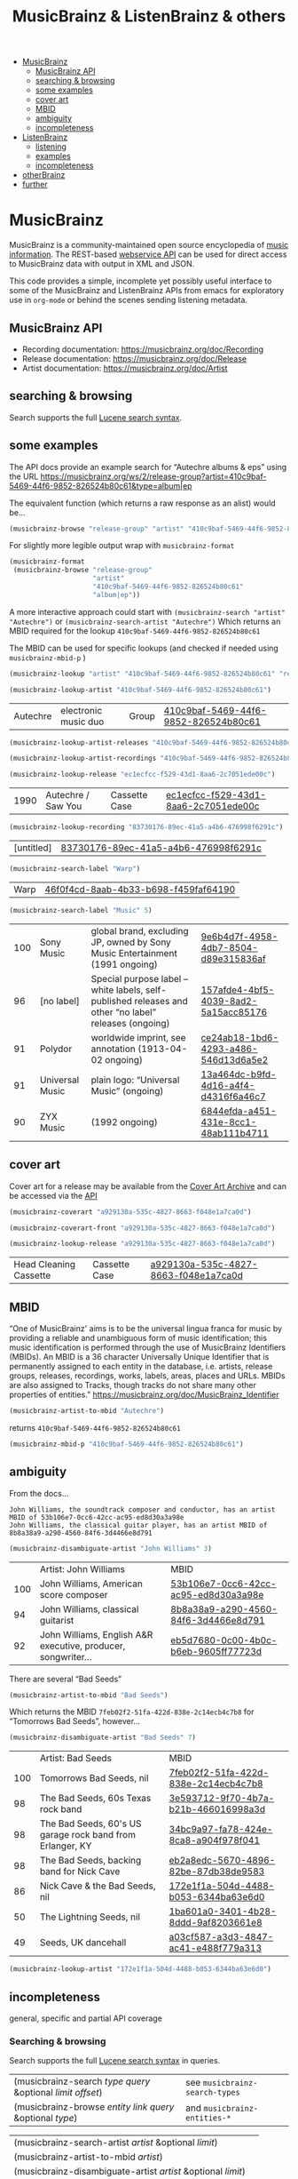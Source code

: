 # -*- mode: org; coding: utf-8; -*-
#+OPTIONS: toc:2 num:nil html-style:nil
#+author:
#+title:  MusicBrainz & ListenBrainz & others

- [[#musicbrainz][MusicBrainz]]
    - [[#musicbrainz-api][MusicBrainz API]]
    - [[#searching--browsing][searching & browsing]]
    - [[#some-examples][some examples]]
    - [[#cover-art][cover art]]
    - [[#mbid][MBID]]
    - [[#ambiguity][ambiguity]]
    - [[#incompleteness][incompleteness]]
- [[#listenbrainz][ListenBrainz]]
    - [[#listening][listening]]
    - [[#examples][examples]]
    - [[#incompleteness-1][incompleteness]]
- [[#otherbrainz][otherBrainz]]
- [[#further][further]]

* MusicBrainz

[[file:img/musicbrainz-logo.svg]]

MusicBrainz is a community-maintained open source encyclopedia of [[https://musicbrainz.org/doc/About][music information]]. The REST-based [[https://musicbrainz.org/doc/MusicBrainz_API][webservice API]] can be used for direct access to MusicBrainz data with output in XML and JSON.

This code provides a simple, incomplete yet possibly useful interface to some of the MusicBrainz and ListenBrainz APIs from emacs for exploratory  use in =org-mode= or behind the scenes sending listening metadata.

** MusicBrainz API

- Recording documentation: https://musicbrainz.org/doc/Recording
- Release documentation: https://musicbrainz.org/doc/Release
- Artist documentation: https://musicbrainz.org/doc/Artist

** searching & browsing

Search supports the full  [[https://lucene.apache.org/core/7_7_2/queryparser/org/apache/lucene/queryparser/classic/package-summary.html#package.description][Lucene search syntax]].

** some examples

The API docs provide an example search for “Autechre albums & eps” using the URL https://musicbrainz.org/ws/2/release-group?artist=410c9baf-5469-44f6-9852-826524b80c61&type=album|ep

The equivalent function (which returns a raw response as an alist) would be…
#+BEGIN_SRC emacs-lisp
(musicbrainz-browse "release-group" "artist" "410c9baf-5469-44f6-9852-826524b80c61" "album|ep")
#+END_SRC

For slightly more legible output wrap with =musicbrainz-format=
#+BEGIN_SRC emacs-lisp
(musicbrainz-format
 (musicbrainz-browse "release-group"
                     "artist"
                     "410c9baf-5469-44f6-9852-826524b80c61"
                     "album|ep"))
#+END_SRC

A more interactive approach could start with  =(musicbrainz-search "artist" "Autechre")= or =(musicbrainz-search-artist "Autechre")= Which returns an MBID required for the lookup  =410c9baf-5469-44f6-9852-826524b80c61=

The MBID can be used for specific lookups (and checked if needed using =musicbrainz-mbid-p= )

#+BEGIN_SRC emacs-lisp
(musicbrainz-lookup "artist" "410c9baf-5469-44f6-9852-826524b80c61" "releases")
#+END_SRC

#+BEGIN_SRC emacs-lisp
(musicbrainz-lookup-artist "410c9baf-5469-44f6-9852-826524b80c61")
#+END_SRC

| Autechre | electronic music duo | Group | [[https://musicbrainz.org/artist/410c9baf-5469-44f6-9852-826524b80c61][410c9baf-5469-44f6-9852-826524b80c61]] |

#+BEGIN_SRC emacs-lisp
(musicbrainz-lookup-artist-releases "410c9baf-5469-44f6-9852-826524b80c61")
#+END_SRC

#+BEGIN_SRC emacs-lisp
(musicbrainz-lookup-artist-recordings "410c9baf-5469-44f6-9852-826524b80c61")
#+END_SRC

#+BEGIN_SRC emacs-lisp
(musicbrainz-lookup-release "ec1ecfcc-f529-43d1-8aa6-2c7051ede00c")
#+END_SRC

| 1990 | Autechre / Saw You | Cassette Case | [[https://musicbrainz.org/release/ec1ecfcc-f529-43d1-8aa6-2c7051ede00c][ec1ecfcc-f529-43d1-8aa6-2c7051ede00c]] |

#+BEGIN_SRC emacs-lisp
(musicbrainz-lookup-recording "83730176-89ec-41a5-a4b6-476998f6291c")
#+END_SRC

| [untitled] | [[https://musicbrainz.org/recording/83730176-89ec-41a5-a4b6-476998f6291c][83730176-89ec-41a5-a4b6-476998f6291c]] |

#+BEGIN_SRC emacs-lisp
(musicbrainz-search-label "Warp")
#+END_SRC

| Warp | [[https://musicbrainz.org/label/46f0f4cd-8aab-4b33-b698-f459faf64190][46f0f4cd-8aab-4b33-b698-f459faf64190]] |

#+BEGIN_SRC emacs-lisp
(musicbrainz-search-label "Music" 5)
#+END_SRC

| 100 | Sony Music      | global brand, excluding JP, owned by Sony Music Entertainment (1991 ongoing)                          | [[https://musicbrainz.org/label/9e6b4d7f-4958-4db7-8504-d89e315836af][9e6b4d7f-4958-4db7-8504-d89e315836af]] |
|  96 | [no label]      | Special purpose label – white labels, self-published releases and other “no label” releases (ongoing) | [[https://musicbrainz.org/label/157afde4-4bf5-4039-8ad2-5a15acc85176][157afde4-4bf5-4039-8ad2-5a15acc85176]] |
|  91 | Polydor         | worldwide imprint, see annotation (1913-04-02 ongoing)                                                | [[https://musicbrainz.org/label/ce24ab18-1bd6-4293-a486-546d13d6a5e2][ce24ab18-1bd6-4293-a486-546d13d6a5e2]] |
|  91 | Universal Music | plain logo: “Universal Music” (ongoing)                                                               | [[https://musicbrainz.org/label/13a464dc-b9fd-4d16-a4f4-d4316f6a46c7][13a464dc-b9fd-4d16-a4f4-d4316f6a46c7]] |
|  90 | ZYX Music       | (1992 ongoing)                                                                                        | [[https://musicbrainz.org/label/6844efda-a451-431e-8cc1-48ab111b4711][6844efda-a451-431e-8cc1-48ab111b4711]] |

** cover art

Cover art for a release may be available from the [[http://coverartarchive.org/][Cover Art Archive]] and can be accessed via the [[https://musicbrainz.org/doc/Cover_Art_Archive/API][API]]

#+BEGIN_SRC emacs-lisp
(musicbrainz-coverart "a929130a-535c-4827-8663-f048e1a7ca0d")
#+END_SRC


#+BEGIN_SRC emacs-lisp
(musicbrainz-coverart-front "a929130a-535c-4827-8663-f048e1a7ca0d")
#+END_SRC


#+BEGIN_SRC emacs-lisp
(musicbrainz-lookup-release "a929130a-535c-4827-8663-f048e1a7ca0d")
#+END_SRC

 | Head Cleaning Cassette | Cassette Case | [[https://musicbrainz.org/release/a929130a-535c-4827-8663-f048e1a7ca0d][a929130a-535c-4827-8663-f048e1a7ca0d]] |

** MBID

“One of MusicBrainz' aims is to be the universal lingua franca for music by providing a reliable and unambiguous form of music identification; this music identification is performed through the use of MusicBrainz Identifiers  (MBIDs). An MBID is a 36 character Universally Unique Identifier that is permanently assigned to each entity in the database, i.e. artists, release groups, releases, recordings, works, labels, areas, places and URLs. MBIDs are also assigned to Tracks, though tracks do not share many other properties of entities.” https://musicbrainz.org/doc/MusicBrainz_Identifier

#+BEGIN_SRC emacs-lisp
(musicbrainz-artist-to-mbid "Autechre")
#+END_SRC

returns =410c9baf-5469-44f6-9852-826524b80c61=

#+BEGIN_SRC emacs-lisp
(musicbrainz-mbid-p "410c9baf-5469-44f6-9852-826524b80c61")
#+END_SRC


** ambiguity

From the docs…

#+BEGIN_SRC text
John Williams, the soundtrack composer and conductor, has an artist MBID of 53b106e7-0cc6-42cc-ac95-ed8d30a3a98e
John Williams, the classical guitar player, has an artist MBID of 8b8a38a9-a290-4560-84f6-3d4466e8d791
#+END_SRC

#+BEGIN_SRC emacs-lisp
(musicbrainz-disambiguate-artist "John Williams" 3)
#+END_SRC

|     | Artist: John Williams                                         | MBID                                 |
| 100 | John Williams, American score composer                        | [[https://musicbrainz.org/artist/53b106e7-0cc6-42cc-ac95-ed8d30a3a98e][53b106e7-0cc6-42cc-ac95-ed8d30a3a98e]] |
|  94 | John Williams, classical guitarist                            | [[https://musicbrainz.org/artist/8b8a38a9-a290-4560-84f6-3d4466e8d791][8b8a38a9-a290-4560-84f6-3d4466e8d791]] |
|  92 | John Williams, English A&R executive, producer, songwriter... | [[https://musicbrainz.org/artist/eb5d7680-0c00-4b0c-b6eb-9605ff77723d][eb5d7680-0c00-4b0c-b6eb-9605ff77723d]] |

There are several “Bad Seeds”

#+BEGIN_SRC emacs-lisp
(musicbrainz-artist-to-mbid "Bad Seeds")
#+END_SRC

Which returns the MBID =7feb02f2-51fa-422d-838e-2c14ecb4c7b8= for “Tomorrows Bad Seeds”, however…

#+BEGIN_SRC emacs-lisp
(musicbrainz-disambiguate-artist "Bad Seeds" 7)
#+END_SRC

|     | Artist: Bad Seeds                                         | MBID                                 |
| 100 | Tomorrows Bad Seeds, nil                                  | [[https://musicbrainz.org/artist/7feb02f2-51fa-422d-838e-2c14ecb4c7b8][7feb02f2-51fa-422d-838e-2c14ecb4c7b8]] |
|  98 | The Bad Seeds, 60s Texas rock band                        | [[https://musicbrainz.org/artist/3e593712-9f70-4b7a-b21b-466016998a3d][3e593712-9f70-4b7a-b21b-466016998a3d]] |
|  98 | The Bad Seeds, 60's US garage rock band from Erlanger, KY | [[https://musicbrainz.org/artist/34bc9a97-fa78-424e-8ca8-a904f978f041][34bc9a97-fa78-424e-8ca8-a904f978f041]] |
|  98 | The Bad Seeds, backing band for Nick Cave                 | [[https://musicbrainz.org/artist/eb2a8edc-5670-4896-82be-87db38de9583][eb2a8edc-5670-4896-82be-87db38de9583]] |
|  86 | Nick Cave & the Bad Seeds, nil                            | [[https://musicbrainz.org/artist/172e1f1a-504d-4488-b053-6344ba63e6d0][172e1f1a-504d-4488-b053-6344ba63e6d0]] |
|  50 | The Lightning Seeds, nil                                  | [[https://musicbrainz.org/artist/1ba601a0-3401-4b28-8ddd-9af8203661e8][1ba601a0-3401-4b28-8ddd-9af8203661e8]] |
|  49 | Seeds, UK dancehall                                       | [[https://musicbrainz.org/artist/a03cf587-a3d3-4847-ac41-e488f779a313][a03cf587-a3d3-4847-ac41-e488f779a313]] |

#+BEGIN_SRC emacs-lisp
(musicbrainz-lookup-artist "172e1f1a-504d-4488-b053-6344ba63e6d0")
#+END_SRC

** incompleteness

general, specific and partial API coverage

*** Searching & browsing

Search supports the full  [[https://lucene.apache.org/core/7_7_2/queryparser/org/apache/lucene/queryparser/classic/package-summary.html#package.description][Lucene search syntax]] in queries.

| (musicbrainz-search /type/ /query/ &optional /limit/ /offset/) | see =musicbrainz-search-types= |
| (musicbrainz-browse /entity/ /link/ /query/ &optional /type/)  | and =musicbrainz-entities-*=   |

| (musicbrainz-search-artist /artist/ &optional /limit/)       |   |
| (musicbrainz-artist-to-mbid /artist/)                      |   |
| (musicbrainz-disambiguate-artist /artist/ &optional /limit/) |   |
| (musicbrainz-search-label /label/ &optional /limit/)         |   |
| (musicbrainz-search-recording /query/ &optional /limit/)     |   |
| (musicbrainz-search-release /query/ &optional /limit/)       |   |
| (musicbrainz-search-work /query/ &optional /limit/)   |   |

*** Lookup queries & subqueries

| (musicbrainz-lookup /entity/ /MBID/ &optional /inc/) | valid entities listed in =musicbrainz-entities-core= |

| *Functions & formatted output*                          | example MBID                         |
| (musicbrainz-lookup-area /MBID/)                        | [[https://musicbrainz.org/area/c9ac1239-e832-41bc-9930-e252a1fd1105][c9ac1239-e832-41bc-9930-e252a1fd1105]] |
| (musicbrainz-lookup-artist /MBID/)                      | [[https://musicbrainz.org/artist/410c9baf-5469-44f6-9852-826524b80c61][410c9baf-5469-44f6-9852-826524b80c61]] |
| (musicbrainz-lookup-artist-recordings /MBID/)           | …                                    |
| (musicbrainz-lookup-artist-releases /MBID/)             | …                                    |
| (musicbrainz-lookup-artist-release-groups /MBID/)       | …                                    |
| (musicbrainz-lookup-artist-works /MBID/)                | …                                    |
| (musicbrainz-lookup-collection /MBID/)                  | …                                    |
| (musicbrainz-lookup-collection-user-collections /MBID/) | …                                    |
| (musicbrainz-lookup-event /MBID/)                       | [[https://musicbrainz.org/event/7c132556-e902-4481-b9cb-ec76a175628a][7c132556-e902-4481-b9cb-ec76a175628a]] |
| (musicbrainz-lookup-genre /MBID/)                       | [[https://musicbrainz.org/genre/68c81274-5770-4e7b-a4bf-ab0d7d425d99][68c81274-5770-4e7b-a4bf-ab0d7d425d99]] |
| (musicbrainz-lookup-instrument /MBID/)                  | [[https://musicbrainz.org/instrument/303d4f1a-f799-4c42-9bac-dbedd9139e91][303d4f1a-f799-4c42-9bac-dbedd9139e91]] |
| (musicbrainz-lookup-label /MBID/)                       | [[https://musicbrainz.org/label/8943d408-940c-403b-a01d-9036c227d50f][8943d408-940c-403b-a01d-9036c227d50f]] |
| (musicbrainz-lookup-label-releases /MBID/)              | …                                    |
| (musicbrainz-lookup-place /MBID/)                       | [[https://musicbrainz.org/place/73cba8a4-cacb-45b9-8e02-654f716e2e7a][73cba8a4-cacb-45b9-8e02-654f716e2e7a]] |
| (musicbrainz-lookup-recording /MBID/)                   | [[https://musicbrainz.org/recording/ef8b34c1-8548-472c-872f-03e0d8d3bb37][ef8b34c1-8548-472c-872f-03e0d8d3bb37]] |
| (musicbrainz-lookup-recording-artists /MBID/)           | …                                    |
| (musicbrainz-lookup-recording-releases /MBID/)          | …                                    |
| (musicbrainz-lookup-recording-isrcs /MBID/)             | …                                    |
| (musicbrainz-lookup-recording-url-rels /MBID/)          | …                                    |
| (musicbrainz-lookup-release /MBID/)                     | …                                    |
| (musicbrainz-lookup-release-artists /MBID/)             | …                                    |
| (musicbrainz-lookup-release-collections /MBID/)         | …                                    |
| (musicbrainz-lookup-release-labels /MBID/)              | …                                    |
| (musicbrainz-lookup-release-recordings /MBID/)          | …                                    |
| (musicbrainz-lookup-release-release-groups /MBID/)      | …                                    |
| (musicbrainz-lookup-release-group /MBID/)               | [[https://musicbrainz.org/release-group/fe4acfe9-6d1e-3565-8857-fb16ddc492ab][fe4acfe9-6d1e-3565-8857-fb16ddc492ab]] |
| (musicbrainz-lookup-release-group-artists /MBID/)       | …                                    |
| (musicbrainz-lookup-release-group-releases /MBID/)      | …                                    |
| (musicbrainz-lookup-series /MBID/)                      | …                                    |
| (musicbrainz-lookup-work /MBID/)                        | [[https://musicbrainz.org/work/4ee2545d-2be5-3841-b568-0b4554eccc67][4ee2545d-2be5-3841-b568-0b4554eccc67]] |
| (musicbrainz-lookup-url /MBID/)                         | …                                    |

* ListenBrainz


[[file:img/listenbrainz-logo.svg]]

** listening

- https://listenbrainz.org
- https://listenbrainz.readthedocs.io/

** examples

#+BEGIN_SRC emacs-lisp
(setq listenbrainz-api-token "000-000-000")
#+END_SRC

#+BEGIN_SRC emacs-lisp
(listenbrainz-validate-token listenbrainz-api-token)
#+END_SRC

#+BEGIN_SRC emacs-lisp
(listenbrainz-listens "zzzkt")
#+END_SRC

#+BEGIN_SRC emacs-lisp
(listenbrainz-listens "zzzkt" 33)
#+END_SRC

#+BEGIN_SRC emacs-lisp
(listenbrainz-submit-single-listen "Matthew Thomas" "Taema" "Architecture")
#+END_SRC

#+BEGIN_SRC emacs-lisp
(listenbrainz-submit-single-listen "farmersmanual" "808808008088 (11)")
#+END_SRC

#+BEGIN_SRC emacs-lisp
(listenbrainz-submit-playing-now "farmersmanual" "808808008088 (11)")
#+END_SRC

#+BEGIN_SRC emacs-lisp
(listenbrainz-playing-now "zzzkt")
#+END_SRC

#+BEGIN_SRC emacs-lisp
(listenbrainz-stats-artists "zzzkt")
#+END_SRC

#+BEGIN_SRC emacs-lisp
(listenbrainz-stats-releases "zzzkt")
#+END_SRC

#+BEGIN_SRC emacs-lisp
(listenbrainz-stats-recordings "zzzkt" 13 "month")
#+END_SRC

** incompleteness
*** Core API endpoints

https://listenbrainz.readthedocs.io/en/production/dev/api/#core-api-endpoints

| POST /1/submit-listens                                  | listenbrainz-submit-listen        |
|                                                         | listenbrainz-submit-single-listen |
|                                                         | listenbrainz-submit-playing-now   |
| GET /1/validate-token                                   | listenbrainz-validate-token       |
| POST /1/delete-listen                                   | -                                 |
| GET /1/user/(playlist_user_name)/playlists/collaborator | -                                 |
| GET /1/user/(playlist_user_name)/playlists/createdfor   | -                                 |
| GET /1/users/(user_list)/recent-listens                 | -                                 |
| GET /1/user/(user_name)/similar-users                   | -                                 |
| GET /1/user/(user_name)/listen-count                    | -                                 |
| GET /1/user/(user_name)/playing-now                     | listenbrainz-playing-now          |
| GET /1/user/(user_name)/similar-to/(other_user_name)    | -                                 |
| GET /1/user/(playlist_user_name)/playlists              | -                                 |
| GET /1/user/(user_name)/listens                         | listenbrainz-listens              |
| GET /1/latest-import                                    | -                                 |
| POST /1/latest-import                                   | -                                 |

*** Feedback API Endpoints

https://listenbrainz.readthedocs.io/en/production/dev/api/#feedback-api-endpoints

| POST /1/feedback/recording-feedback                          | - |
| GET /1/feedback/recording/(recording_msid)/get-feedback      | - |
| GET /1/feedback/user/(user_name)/get-feedback-for-recordings | – |
| GET /1/feedback/user/(user_name)/get-feedback                | - |

*** Recording Recommendation API Endpoints

https://listenbrainz.readthedocs.io/en/production/dev/api/#core-api-endpoints

| GET /1/cf/recommendation/user/(user_name)/recording        | - |

*** Recording Recommendation Feedback API Endpoints

https://listenbrainz.readthedocs.io/en/production/dev/api/#recording-recommendation-feedback-api-endpoints

| POST /1/recommendation/feedback/submit                     | - |
| POST /1/recommendation/feedback/delete                     | - |
| GET /1/recommendation/feedback/user/(user_name)/recordings | - |
| GET /1/recommendation/feedback/user/(user_name)            | - |

*** Statistics API Endpoints

https://listenbrainz.readthedocs.io/en/production/dev/api/#statistics-api-endpoints

| GET /1/stats/sitewide/artists                    | -                             |
| GET /1/stats/user/(user_name)/listening-activity | -                             |
| GET /1/stats/user/(user_name)/daily-activity     | -                             |
| GET /1/stats/user/(user_name)/recordings         | listenbrainz-stats-recordings |
| GET /1/stats/user/(user_name)/artist-map         | -                             |
| GET /1/stats/user/(user_name)/releases           | listenbrainz-stats-releases   |
| GET /1/stats/user/(user_name)/artists            | listenbrainz-stats-artists    |

*** Status API Endpoints

https://listenbrainz.readthedocs.io/en/production/dev/api/#status-api-endpoints

| GET /1/status/get-dump-info | - |

*** User Timeline API Endpoints

https://listenbrainz.readthedocs.io/en/production/dev/api/#user-timeline-api-endpoints

| POST /1/user/(user_name)/timeline-event/create/notification | - |
| POST /1/user/(user_name)/timeline-event/create/recording    | - |
| POST /1/user/(user_name)/feed/events/delete                 | - |
| GET /1/user/(user_name)/feed/events                         | - |

*** Social API Endpoints

https://listenbrainz.readthedocs.io/en/production/dev/api/#social-api-endpoints

| GET /1/user/(user_name)/followers | listenbrainz-followers |
| GET /1/user/(user_name)/following | listenbrainz-following |
| POST /1/user/(user_name)/unfollow | -                      |
| POST /1/user/(user_name)/follow   | -                      |

*** Pinned Recording API Endpoints

https://listenbrainz.readthedocs.io/en/production/dev/api/#pinned-recording-api-endpoints

| POST /1/pin/unpin                 | - |
| POST /1/pin                       | - |
| POST /1/pin/delete/(row_id)       | - |
| GET /1/(user_name)/pins/following | - |
| GET /1/(user_name)/pins           | - |

* otherBrainz
 - [[https://critiquebrainz.org/][CritiqueBrainz]]
 - [[https://bookbrainz.org/][BookBrainz]] → https://api.test.bookbrainz.org/1/docs/
 - [[https://listenbrainz.org/messybrainz/][MessyBrainz]]
 - [[https://coverartarchive.org/][Cover art archive]]

* further
- https://labs.api.listenbrainz.org/
- https://troi.readthedocs.io/en/latest/
- https://listenbrainz.org/user/troi-bot/playlists/
- https://github.com/metabrainz/bono-data-sets/blob/main/top_discoveries.py
